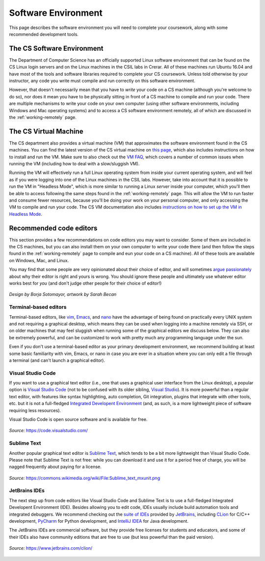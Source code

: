 .. _software-environment:

Software Environment
====================

This page describes the software environment you will need to complete your coursework, along with some recommended development tools.

The CS Software Environment
---------------------------

The Department of Computer Science has an officially supported Linux software environment that can be found on the CS Linux login servers and on the Linux machines in the CSIL labs in Crerar. All of these machines run Ubuntu 16.04 and have most of the tools and software libraries required to complete your CS coursework. Unless told otherwise by your instructor, any code you write must compile and run correctly on this software environment.

However, that doesn't necessarily mean that you have to *write* your code on a CS machine (although you're welcome to do so), nor does it mean you have to be physically sitting in front of a CS machine to compile and run your code. There are multiple mechanisms to write your code on your own computer (using other software environments, including Windows and Mac operating systems) and to access a CS software environment remotely, all of which are discussed in the :ref:`working-remotely` page.

The CS Virtual Machine
----------------------

The CS department also provides a virtual machine (VM) that approximates the software environment found in the CS machines. You can find the latest version of the CS virtual machine on `this page <https://howto.cs.uchicago.edu/vm:index>`__, which also includes instructions on how to install and run the VM. Make sure to also check out the `VM FAQ <https://howto.cs.uchicago.edu/vm:faq>`__, which covers a number of common issues when running the VM (including how to deal with a slow/sluggish VM).

Running the VM will effectively run a full Linux operating system from inside your current operating system, and will feel as if you were logging into one of the Linux machines in the CSIL labs. However, take into account that it is possible to run the VM in "Headless Mode", which is more similar to running a Linux *server* inside your computer, which you'll then be able to access following the same steps found in the :ref:`working-remotely` page. This will allow the VM to run faster and consume fewer resources, because you'll be doing your work on your personal computer, and only accessing the VM to compile and run your code. The CS VM documentation also includes `instructions on how to set up the VM in Headless Mode <https://howto.cs.uchicago.edu/vm:headless>`__.


Recommended code editors
------------------------

This section provides a few recommendations on code editors you may want to consider. Some of them are included in the CS machines, but you can also install them on your own computer to write your code there (and then follow the steps found in the :ref:`working-remotely` page to compile and eun your code on a CS machine). All of these tools are available on Windows, Mac, and Linux.

You may find that some people are very opinionated about their choice of editor, and will sometimes `argue passionately <https://en.wikipedia.org/wiki/Editor_war>`__ about why their editor is right and yours is wrong. You should ignore these people and ultimately use whatever editor works best for *you* (and don't judge other people for their choice of editor!)

.. figure:: _static/editors.jpg
   :align: center
   :alt: Use whatever editor works for you

   *Design by Borja Sotomayor, artwork by Sarah Becan*

Terminal-based editors
~~~~~~~~~~~~~~~~~~~~~~

Terminal-based editors, like `vim <https://www.vim.org/>`__, `Emacs <https://www.gnu.org/software/emacs/>`__, and `nano <https://www.nano-editor.org/>`__ have the advantage of being found on practically every UNIX system and not requiring a graphical desktop, which means they can be used when logging into a machine remotely via SSH, or on older machines that may feel sluggish when running some of the graphical editors we discuss below. They can also be extremely powerful, and can be customized to work with pretty much any programming language under the sun.

Even if you don't use a terminal-based editor as your primary development environment, we recommend building at least some basic familiarity with  vim, Emacs, or nano in case you are ever in a situation where you can only edit a file through a terminal (and can't launch a graphical editor).


Visual Studio Code
~~~~~~~~~~~~~~~~~~

If you want to use a graphical text editor (i.e., one that uses a graphical user interface from the Linux desktop), a popular option is `Visual Studio Code <https://code.visualstudio.com/>`__ (not to be confused with its older sibling, `Visual Studio <https://visualstudio.microsoft.com/vs/>`__). It is more powerful than a regular text editor, with features like syntax highlighting, auto completion, Git integration, plugins that integrate with other tools, etc. but it is not a full-fledged `Integrated Developent Environment <https://en.wikipedia.org/wiki/Integrated_development_environment>`__ (and, as such, is a more lightweight piece of software requiring less resources).

Visual Studio Code is open source software and is available for free.

.. figure:: _static/vscode.png
   :align: center
   :alt: Screenshot of Visual Studio Code

   *Source:* https://code.visualstudio.com/


Sublime Text
~~~~~~~~~~~~

Another popular graphical text editor is `Sublime Text <https://www.sublimetext.com/>`__, which tends to be a bit more lightweight than Visual Studio Code. Please note that Sublime Text is not free: while you can download it and use it for a period free of charge, you will be nagged frequently about paying for a license.

.. figure:: _static/sublime.png
   :align: center
   :alt: Screenshot of Sublime Text

   *Source:* https://commons.wikimedia.org/wiki/File:Sublime_text_mxunit.png

JetBrains IDEs
~~~~~~~~~~~~~~

The next step up from code editors like Visual Studio Code and Sublime Text is to use a full-fledged Integrated Developent Environment (IDE). Besides allowing you to edit code, IDEs usually include build automation tools and integrated debuggers. We recommend checking out the `suite of IDEs <https://www.jetbrains.com/products.html#type=ide>`__ provided by `JetBrains <https://www.jetbrains.com/>`__, including `CLion <https://www.jetbrains.com/clion>`__ for C/C++ development, `PyCharm <https://www.jetbrains.com/pycharm>`__ for Python development, and `IntelliJ IDEA <https://www.jetbrains.com/idea>`__ for Java development.

The JetBrains IDEs are commercial software, but they provide free licenses for students and educators, and some of their IDEs also have community editions that are free to use (but less powerful than the paid version).

.. figure:: _static/clion.png
   :align: center
   :alt: Screenshot of CLion

   *Source:* https://www.jetbrains.com/clion/

